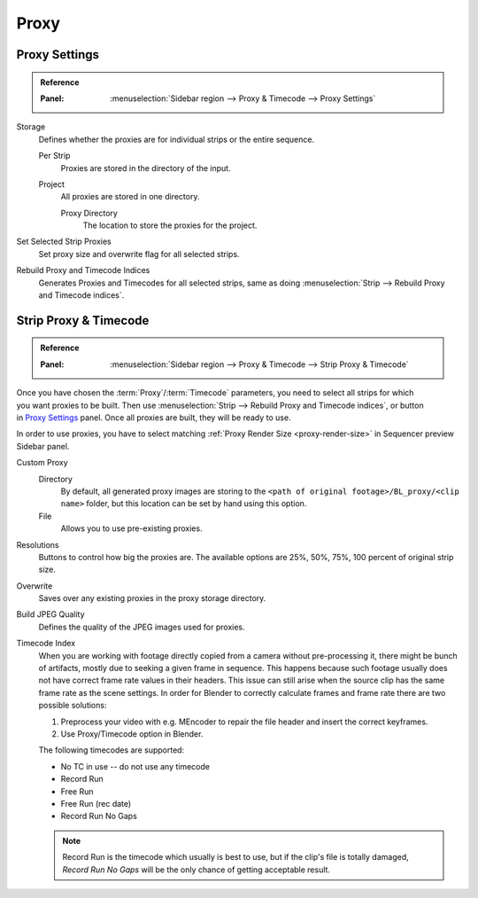 
*****
Proxy
*****

Proxy Settings
==============

.. admonition:: Reference
   :class: refbox

   :Panel:     :menuselection:`Sidebar region --> Proxy & Timecode --> Proxy Settings`

Storage
   Defines whether the proxies are for individual strips or the entire sequence.

   Per Strip
      Proxies are stored in the directory of the input.
   Project
      All proxies are stored in one directory.

      Proxy Directory
         The location to store the proxies for the project.

Set Selected Strip Proxies
   Set proxy size and overwrite flag for all selected strips.

Rebuild Proxy and Timecode Indices
   Generates Proxies and Timecodes for all selected strips,
   same as doing :menuselection:`Strip --> Rebuild Proxy and Timecode indices`.


.. _bpy.types.SequenceProxy:

Strip Proxy & Timecode
======================

.. admonition:: Reference
   :class: refbox

   :Panel:     :menuselection:`Sidebar region --> Proxy & Timecode --> Strip Proxy & Timecode`

.. figure:: /images/video-editing_sequencer_properties_proxy-cache_panel.png
   :align: right


Once you have chosen the :term:`Proxy`/:term:`Timecode` parameters,
you need to select all strips for which you want proxies to be built.
Then use :menuselection:`Strip --> Rebuild Proxy and Timecode indices`, or button in `Proxy Settings`_ panel.
Once all proxies are built, they will be ready to use.

In order to use proxies, you have to select matching :ref:`Proxy Render Size <proxy-render-size>`
in Sequencer preview Sidebar panel.

Custom Proxy
   Directory
      By default, all generated proxy images are storing to
      the ``<path of original footage>/BL_proxy/<clip name>`` folder,
      but this location can be set by hand using this option.
   File
      Allows you to use pre-existing proxies.

Resolutions
   Buttons to control how big the proxies are.
   The available options are 25%, 50%, 75%, 100 percent of original strip size.

Overwrite
   Saves over any existing proxies in the proxy storage directory.

Build JPEG Quality
   Defines the quality of the JPEG images used for proxies.

Timecode Index
   When you are working with footage directly copied from a camera without pre-processing it,
   there might be bunch of artifacts, mostly due to seeking a given frame in sequence.
   This happens because such footage usually does not have correct frame rate values in their headers.
   This issue can still arise when the source clip has the same frame rate as the scene settings.
   In order for Blender to correctly calculate frames and frame rate there are two possible solutions:

   #. Preprocess your video with e.g. MEncoder to repair the file header and insert the correct keyframes.
   #. Use Proxy/Timecode option in Blender.

   The following timecodes are supported:

   - No TC in use -- do not use any timecode
   - Record Run
   - Free Run
   - Free Run (rec date)
   - Record Run No Gaps

   .. note::

      Record Run is the timecode which usually is best to use, but if the clip's file is totally damaged,
      *Record Run No Gaps* will be the only chance of getting acceptable result.
